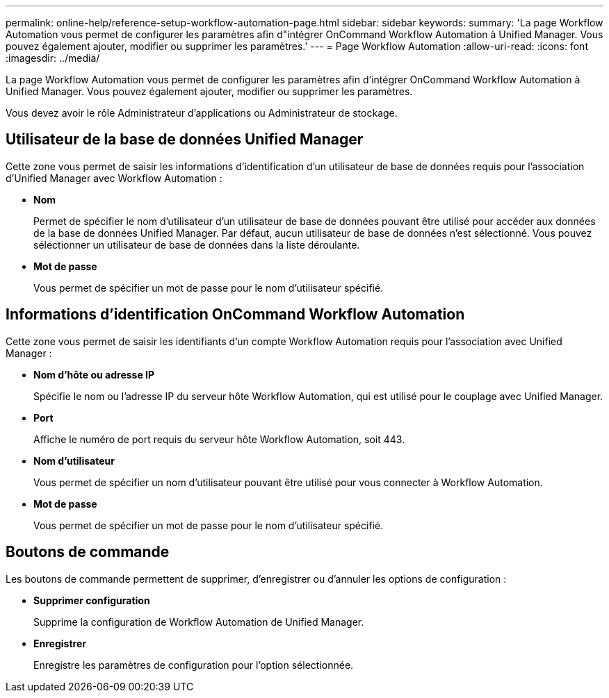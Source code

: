---
permalink: online-help/reference-setup-workflow-automation-page.html 
sidebar: sidebar 
keywords:  
summary: 'La page Workflow Automation vous permet de configurer les paramètres afin d"intégrer OnCommand Workflow Automation à Unified Manager. Vous pouvez également ajouter, modifier ou supprimer les paramètres.' 
---
= Page Workflow Automation
:allow-uri-read: 
:icons: font
:imagesdir: ../media/


[role="lead"]
La page Workflow Automation vous permet de configurer les paramètres afin d'intégrer OnCommand Workflow Automation à Unified Manager. Vous pouvez également ajouter, modifier ou supprimer les paramètres.

Vous devez avoir le rôle Administrateur d'applications ou Administrateur de stockage.



== Utilisateur de la base de données Unified Manager

Cette zone vous permet de saisir les informations d'identification d'un utilisateur de base de données requis pour l'association d'Unified Manager avec Workflow Automation :

* *Nom*
+
Permet de spécifier le nom d'utilisateur d'un utilisateur de base de données pouvant être utilisé pour accéder aux données de la base de données Unified Manager. Par défaut, aucun utilisateur de base de données n'est sélectionné. Vous pouvez sélectionner un utilisateur de base de données dans la liste déroulante.

* *Mot de passe*
+
Vous permet de spécifier un mot de passe pour le nom d'utilisateur spécifié.





== Informations d'identification OnCommand Workflow Automation

Cette zone vous permet de saisir les identifiants d'un compte Workflow Automation requis pour l'association avec Unified Manager :

* *Nom d'hôte ou adresse IP*
+
Spécifie le nom ou l'adresse IP du serveur hôte Workflow Automation, qui est utilisé pour le couplage avec Unified Manager.

* *Port*
+
Affiche le numéro de port requis du serveur hôte Workflow Automation, soit 443.

* *Nom d'utilisateur*
+
Vous permet de spécifier un nom d'utilisateur pouvant être utilisé pour vous connecter à Workflow Automation.

* *Mot de passe*
+
Vous permet de spécifier un mot de passe pour le nom d'utilisateur spécifié.





== Boutons de commande

Les boutons de commande permettent de supprimer, d'enregistrer ou d'annuler les options de configuration :

* *Supprimer configuration*
+
Supprime la configuration de Workflow Automation de Unified Manager.

* *Enregistrer*
+
Enregistre les paramètres de configuration pour l'option sélectionnée.



